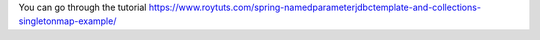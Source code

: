 You can go through the tutorial https://www.roytuts.com/spring-namedparameterjdbctemplate-and-collections-singletonmap-example/
